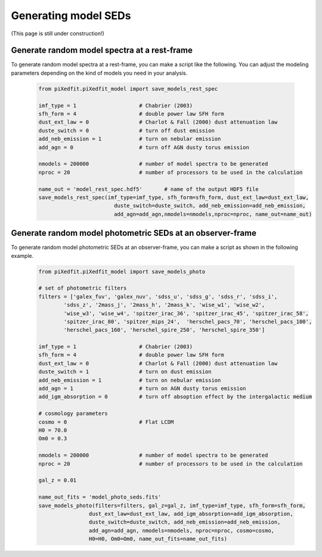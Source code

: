 Generating model SEDs
=====================

(This page is still under construction!)

Generate random model spectra at a rest-frame
---------------------------------------------

To generate random model spectra at a rest-frame, you can make a script like the following. You can adjust the modeling parameters depending on the kind of models you need in your analysis. 

	.. code-block:: python

		from piXedfit.piXedfit_model import save_models_rest_spec

		imf_type = 1 			# Chabrier (2003)
		sfh_form = 4 			# double power law SFH form
		dust_ext_law = 0 		# Charlot & Fall (2000) dust attenuation law
		duste_switch = 0 		# turn off dust emission
		add_neb_emission = 1 		# turn on nebular emission
		add_agn = 0 			# turn off AGN dusty torus emission

		nmodels = 200000 		# number of model spectra to be generated
		nproc = 20 			# number of processors to be used in the calculation 

		name_out = 'model_rest_spec.hdf5'	# name of the output HDF5 file
		save_models_rest_spec(imf_type=imf_type, sfh_form=sfh_form, dust_ext_law=dust_ext_law, 
					duste_switch=duste_switch, add_neb_emission=add_neb_emission, 
					add_agn=add_agn,nmodels=nmodels,nproc=nproc, name_out=name_out) 


Generate random model photometric SEDs at an observer-frame
------------------------------------------------------------

To generate random model photometric SEDs at an observer-frame, you can make a script as shown in the following example. 

	.. code-block:: python

		from piXedfit.piXedfit_model import save_models_photo

		# set of photometric filters
		filters = ['galex_fuv', 'galex_nuv', 'sdss_u', 'sdss_g', 'sdss_r', 'sdss_i', 
			'sdss_z', '2mass_j', '2mass_h', '2mass_k', 'wise_w1', 'wise_w2', 
			'wise_w3', 'wise_w4', 'spitzer_irac_36', 'spitzer_irac_45', 'spitzer_irac_58', 
			'spitzer_irac_80', 'spitzer_mips_24',  'herschel_pacs_70', 'herschel_pacs_100',
			'herschel_pacs_160', 'herschel_spire_250', 'herschel_spire_350']

		imf_type = 1 			# Chabrier (2003)
		sfh_form = 4 			# double power law SFH form
		dust_ext_law = 0 		# Charlot & Fall (2000) dust attenuation law
		duste_switch = 1 		# turn on dust emission
		add_neb_emission = 1 		# turn on nebular emission
		add_agn = 1 			# turn on AGN dusty torus emission
		add_igm_absorption = 0  	# turn off absoption effect by the intergalactic medium

		# cosmology parameters
		cosmo = 0 			# Flat LCDM
		H0 = 70.0
		Om0 = 0.3

		nmodels = 200000 		# number of model spectra to be generated
		nproc = 20 			# number of processors to be used in the calculation

		gal_z = 0.01

		name_out_fits = 'model_photo_seds.fits'
		save_models_photo(filters=filters, gal_z=gal_z, imf_type=imf_type, sfh_form=sfh_form, 
				dust_ext_law=dust_ext_law, add_igm_absorption=add_igm_absorption, 
				duste_switch=duste_switch, add_neb_emission=add_neb_emission, 
				add_agn=add_agn, nmodels=nmodels, nproc=nproc, cosmo=cosmo, 
				H0=H0, Om0=Om0, name_out_fits=name_out_fits)



